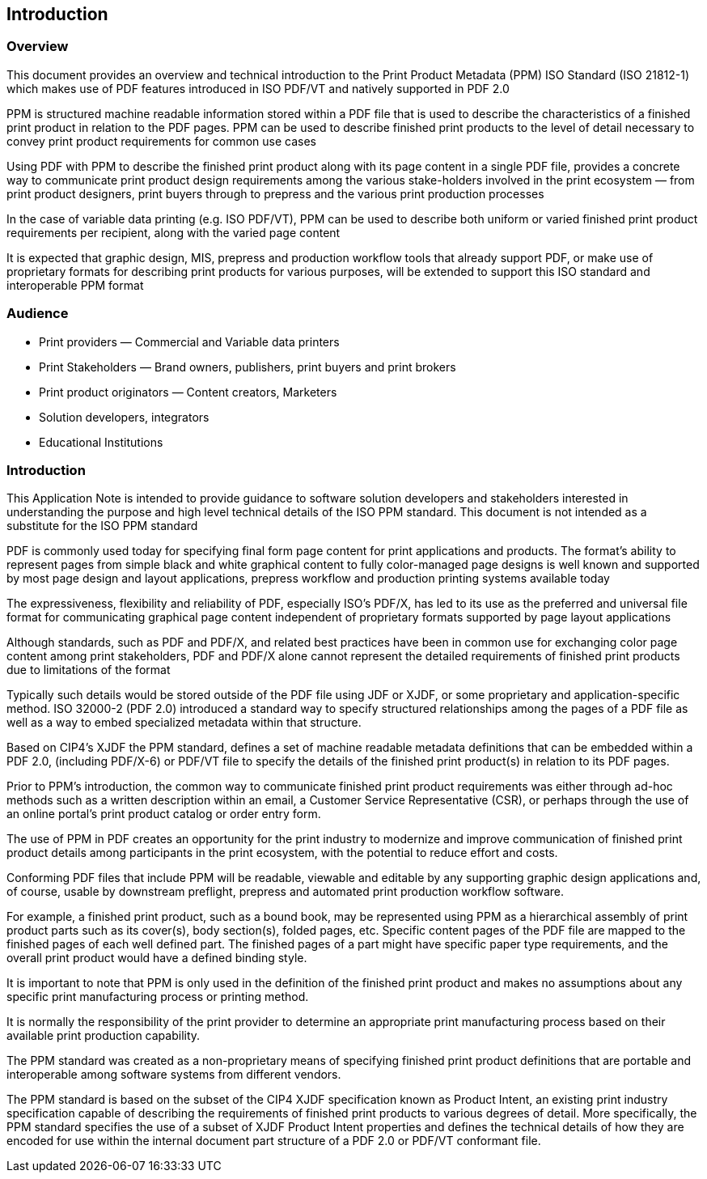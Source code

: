 
== Introduction

=== Overview

This document provides an overview and technical introduction to the Print
Product Metadata (PPM) ISO Standard (ISO 21812-1) which makes use of PDF
features introduced in ISO PDF/VT and natively supported in PDF 2.0

PPM is structured machine readable information stored within a PDF file that is
used to describe the characteristics of a finished print product in relation to
the PDF pages. PPM can be used to describe finished print products to the level
of detail necessary to convey print product requirements for common use cases

Using PDF with PPM to describe the finished print product along with its page
content in a single PDF file, provides a concrete way to communicate print
product design requirements among the various stake-holders involved in the
print ecosystem — from print product designers, print buyers through to prepress
and the various print production processes

In the case of variable data printing (e.g. ISO PDF/VT), PPM can be used to
describe both uniform or varied finished print product requirements per
recipient, along with the varied page content

It is expected that graphic design, MIS, prepress and production workflow tools
that already support PDF, or make use of proprietary formats for describing
print products for various purposes, will be extended to support this ISO
standard and interoperable PPM format

=== Audience

* Print providers — Commercial and Variable data printers

* Print Stakeholders — Brand owners, publishers, print buyers and print brokers

* Print product originators — Content creators, Marketers

* Solution developers, integrators

* Educational Institutions

=== Introduction

This Application Note is intended to provide guidance to software solution
developers and stakeholders interested in understanding the purpose and high
level technical details of the ISO PPM standard. This document is not intended
as a substitute for the ISO PPM standard

PDF is commonly used today for specifying final form page content for print
applications and products. The format’s ability to represent pages from simple
black and white graphical content to fully color-managed page designs is well
known and supported by most page design and layout applications, prepress
workflow and production printing systems available today

The expressiveness, flexibility and reliability of PDF, especially ISO’s PDF/X,
has led to its use as the preferred and universal file format for communicating
graphical page content independent of proprietary formats supported by page
layout applications

Although standards, such as PDF and PDF/X, and related best practices have been
in common use for exchanging color page content among print stakeholders, PDF
and PDF/X alone cannot represent the detailed requirements of finished print
products due to limitations of the format

Typically such details would be stored outside of the PDF file using JDF or
XJDF, or some proprietary and application-specific method. ISO 32000-2 (PDF 2.0)
introduced a standard way to specify structured relationships among the pages of
a PDF file as well as a way to embed specialized metadata within that structure.

Based on CIP4’s XJDF the PPM standard, defines a set of machine readable
metadata definitions that can be embedded within a PDF 2.0, (including PDF/X-6)
or PDF/VT file to specify the details of the finished print product(s) in
relation to its PDF pages.

Prior to PPM’s introduction, the common way to communicate finished print
product requirements was either through ad-hoc methods such as a written
description within an email, a Customer Service Representative (CSR), or perhaps
through the use of an online portal’s print product catalog or order entry form.

The use of PPM in PDF creates an opportunity for the print industry to modernize
and improve communication of finished print product details among participants
in the print ecosystem, with the potential to reduce effort and costs.

Conforming PDF files that include PPM will be readable, viewable and editable by
any supporting graphic design applications and, of course, usable by downstream
preflight, prepress and automated print production workflow software.

For example, a finished print product, such as a bound book, may be represented
using PPM as a hierarchical assembly of print product parts such as its
cover(s), body section(s), folded pages, etc. Specific content pages of the PDF
file are mapped to the finished pages of each well defined part. The finished
pages of a part might have specific paper type requirements, and the overall
print product would have a defined binding style.

It is important to note that PPM is only used in the definition of the finished
print product and makes no assumptions about any specific print manufacturing
process or printing method.

It is normally the responsibility of the print provider to determine an
appropriate print manufacturing process based on their available print
production capability.

The PPM standard was created as a non-proprietary means of specifying finished
print product definitions that are portable and interoperable among software
systems from different vendors.

The PPM standard is based on the subset of the CIP4 XJDF specification known as
Product Intent, an existing print industry specification capable of describing
the requirements of finished print products to various degrees of detail. More
specifically, the PPM standard specifies the use of a subset of XJDF Product
Intent properties and defines the technical details of how they are encoded for
use within the internal document part structure of a PDF 2.0 or PDF/VT
conformant file.

